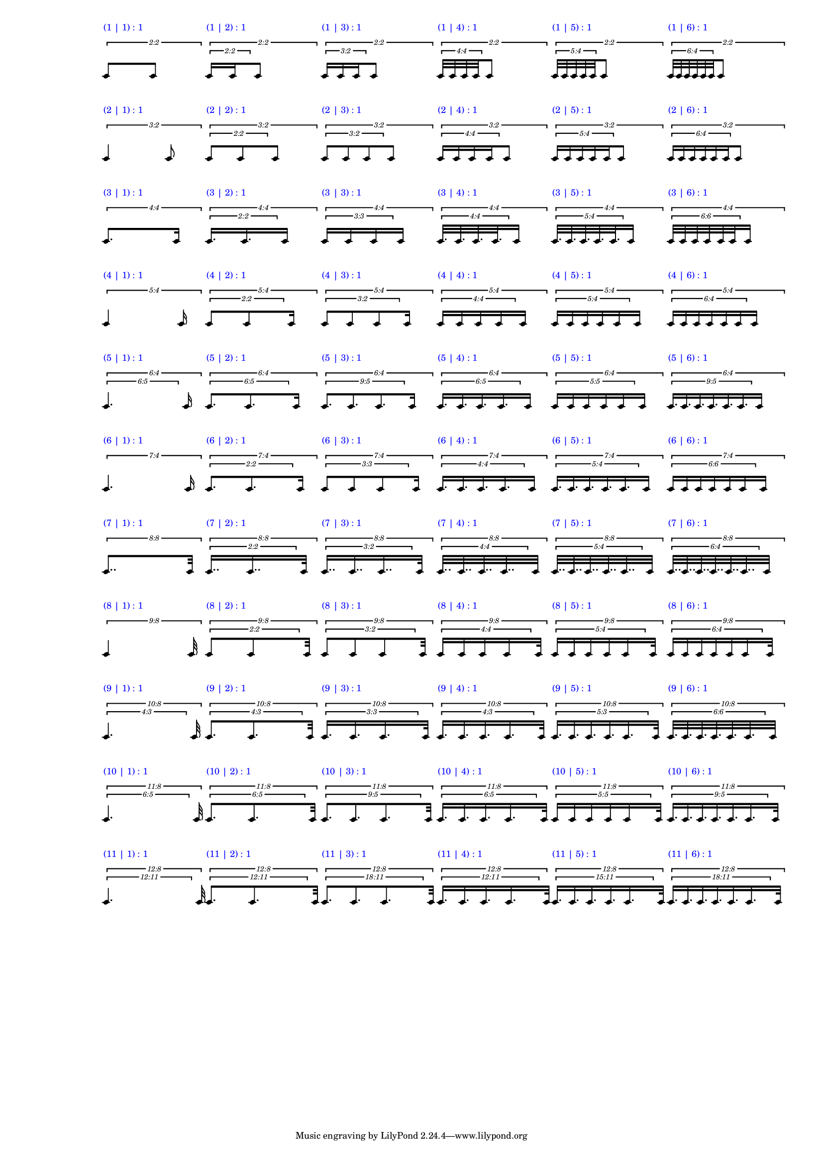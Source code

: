 \version "2.19.83"
\language "english"
#(set-global-staff-size 12)

\layout {
    \context {
        \Staff
        \override VerticalAxisGroup.staff-staff-spacing.minimum-distance = 20
    }
    \context {
        \Score
        \override BarLine.stencil = ##f
        \override Clef.stencil = ##f
        \override StaffSymbol.stencil = ##f
        \override SystemStartBar.stencil = ##f
        \override TextScript.color = #blue
        \override TextScript.staff-padding = #6
        \override TimeSignature.stencil = ##f
        \override TupletNumber.text = #tuplet-number::calc-fraction-text
        proportionalNotationDuration = #(ly:make-moment 1 40)
        tupletFullLength = ##t
    }
}

\context Score = "Score"
<<
    \context Staff = "Row_1_Staff"
    {
        \context Voice = "Row_1_Voice"
        {
            \tweak staff-padding 2
            \times 2/2
            {
                \scaleDurations #'(1 . 1)
                {
                    c'8
                    ^ \markup "(1 | 1) : 1"
                }
                c'8
            }
            \tweak staff-padding 2
            \times 2/2
            {
                \tweak staff-padding 0
                \times 2/2
                {
                    c'16
                    ^ \markup "(1 | 2) : 1"
                    c'16
                }
                c'8
            }
            \tweak staff-padding 2
            \times 2/2
            {
                \tweak staff-padding 0
                \times 2/3
                {
                    c'16
                    ^ \markup "(1 | 3) : 1"
                    c'16
                    c'16
                }
                c'8
            }
            \tweak staff-padding 2
            \times 2/2
            {
                \tweak staff-padding 0
                \times 4/4
                {
                    c'32
                    ^ \markup "(1 | 4) : 1"
                    c'32
                    c'32
                    c'32
                }
                c'8
            }
            \tweak staff-padding 2
            \times 2/2
            {
                \tweak staff-padding 0
                \times 4/5
                {
                    c'32
                    ^ \markup "(1 | 5) : 1"
                    c'32
                    c'32
                    c'32
                    c'32
                }
                c'8
            }
            \tweak staff-padding 2
            \times 2/2
            {
                \tweak staff-padding 0
                \times 4/6
                {
                    c'32
                    ^ \markup "(1 | 6) : 1"
                    c'32
                    c'32
                    c'32
                    c'32
                    c'32
                }
                c'8
            }
        }
    }
    \context Staff = "Row_2_Staff"
    {
        \context Voice = "Row_2_Voice"
        {
            \tweak staff-padding 2
            \times 2/3
            {
                \scaleDurations #'(1 . 1)
                {
                    c'4
                    ^ \markup "(2 | 1) : 1"
                }
                c'8
            }
            \tweak staff-padding 2
            \times 2/3
            {
                \tweak staff-padding 0
                \times 2/2
                {
                    c'8
                    ^ \markup "(2 | 2) : 1"
                    c'8
                }
                c'8
            }
            \tweak staff-padding 2
            \times 2/3
            {
                \tweak staff-padding 0
                \times 2/3
                {
                    c'8
                    ^ \markup "(2 | 3) : 1"
                    c'8
                    c'8
                }
                c'8
            }
            \tweak staff-padding 2
            \times 2/3
            {
                \tweak staff-padding 0
                \times 4/4
                {
                    c'16
                    ^ \markup "(2 | 4) : 1"
                    c'16
                    c'16
                    c'16
                }
                c'8
            }
            \tweak staff-padding 2
            \times 2/3
            {
                \tweak staff-padding 0
                \times 4/5
                {
                    c'16
                    ^ \markup "(2 | 5) : 1"
                    c'16
                    c'16
                    c'16
                    c'16
                }
                c'8
            }
            \tweak staff-padding 2
            \times 2/3
            {
                \tweak staff-padding 0
                \times 4/6
                {
                    c'16
                    ^ \markup "(2 | 6) : 1"
                    c'16
                    c'16
                    c'16
                    c'16
                    c'16
                }
                c'8
            }
        }
    }
    \context Staff = "Row_3_Staff"
    {
        \context Voice = "Row_3_Voice"
        {
            \tweak staff-padding 2
            \times 4/4
            {
                \scaleDurations #'(1 . 1)
                {
                    c'8.
                    ^ \markup "(3 | 1) : 1"
                }
                c'16
            }
            \tweak staff-padding 2
            \times 4/4
            {
                \tweak staff-padding 0
                \times 2/2
                {
                    c'16.
                    ^ \markup "(3 | 2) : 1"
                    c'16.
                }
                c'16
            }
            \tweak staff-padding 2
            \times 4/4
            {
                \tweak text #tuplet-number::calc-fraction-text
                \tweak staff-padding 0
                \times 3/3
                {
                    c'16
                    ^ \markup "(3 | 3) : 1"
                    c'16
                    c'16
                }
                c'16
            }
            \tweak staff-padding 2
            \times 4/4
            {
                \tweak staff-padding 0
                \times 4/4
                {
                    c'32.
                    ^ \markup "(3 | 4) : 1"
                    c'32.
                    c'32.
                    c'32.
                }
                c'16
            }
            \tweak staff-padding 2
            \times 4/4
            {
                \tweak staff-padding 0
                \times 4/5
                {
                    c'32.
                    ^ \markup "(3 | 5) : 1"
                    c'32.
                    c'32.
                    c'32.
                    c'32.
                }
                c'16
            }
            \tweak staff-padding 2
            \times 4/4
            {
                \tweak text #tuplet-number::calc-fraction-text
                \tweak staff-padding 0
                \times 6/6
                {
                    c'32
                    ^ \markup "(3 | 6) : 1"
                    c'32
                    c'32
                    c'32
                    c'32
                    c'32
                }
                c'16
            }
        }
    }
    \context Staff = "Row_4_Staff"
    {
        \context Voice = "Row_4_Voice"
        {
            \tweak staff-padding 2
            \times 4/5
            {
                \scaleDurations #'(1 . 1)
                {
                    c'4
                    ^ \markup "(4 | 1) : 1"
                }
                c'16
            }
            \tweak staff-padding 2
            \times 4/5
            {
                \tweak staff-padding 0
                \times 2/2
                {
                    c'8
                    ^ \markup "(4 | 2) : 1"
                    c'8
                }
                c'16
            }
            \tweak staff-padding 2
            \times 4/5
            {
                \tweak staff-padding 0
                \times 2/3
                {
                    c'8
                    ^ \markup "(4 | 3) : 1"
                    c'8
                    c'8
                }
                c'16
            }
            \tweak staff-padding 2
            \times 4/5
            {
                \tweak staff-padding 0
                \times 4/4
                {
                    c'16
                    ^ \markup "(4 | 4) : 1"
                    c'16
                    c'16
                    c'16
                }
                c'16
            }
            \tweak staff-padding 2
            \times 4/5
            {
                \tweak staff-padding 0
                \times 4/5
                {
                    c'16
                    ^ \markup "(4 | 5) : 1"
                    c'16
                    c'16
                    c'16
                    c'16
                }
                c'16
            }
            \tweak staff-padding 2
            \times 4/5
            {
                \tweak staff-padding 0
                \times 4/6
                {
                    c'16
                    ^ \markup "(4 | 6) : 1"
                    c'16
                    c'16
                    c'16
                    c'16
                    c'16
                }
                c'16
            }
        }
    }
    \context Staff = "Row_5_Staff"
    {
        \context Voice = "Row_5_Voice"
        {
            \tweak staff-padding 2
            \times 4/6
            {
                \tweak text #tuplet-number::calc-fraction-text
                \tweak staff-padding 0
                \times 5/6
                {
                    c'4.
                    ^ \markup "(5 | 1) : 1"
                }
                c'16
            }
            \tweak staff-padding 2
            \times 4/6
            {
                \tweak text #tuplet-number::calc-fraction-text
                \tweak staff-padding 0
                \times 5/6
                {
                    c'8.
                    ^ \markup "(5 | 2) : 1"
                    c'8.
                }
                c'16
            }
            \tweak staff-padding 2
            \times 4/6
            {
                \tweak text #tuplet-number::calc-fraction-text
                \tweak staff-padding 0
                \times 5/9
                {
                    c'8.
                    ^ \markup "(5 | 3) : 1"
                    c'8.
                    c'8.
                }
                c'16
            }
            \tweak staff-padding 2
            \times 4/6
            {
                \tweak text #tuplet-number::calc-fraction-text
                \tweak staff-padding 0
                \times 5/6
                {
                    c'16.
                    ^ \markup "(5 | 4) : 1"
                    c'16.
                    c'16.
                    c'16.
                }
                c'16
            }
            \tweak staff-padding 2
            \times 4/6
            {
                \tweak text #tuplet-number::calc-fraction-text
                \tweak staff-padding 0
                \times 5/5
                {
                    c'16
                    ^ \markup "(5 | 5) : 1"
                    c'16
                    c'16
                    c'16
                    c'16
                }
                c'16
            }
            \tweak staff-padding 2
            \times 4/6
            {
                \tweak text #tuplet-number::calc-fraction-text
                \tweak staff-padding 0
                \times 5/9
                {
                    c'16.
                    ^ \markup "(5 | 6) : 1"
                    c'16.
                    c'16.
                    c'16.
                    c'16.
                    c'16.
                }
                c'16
            }
        }
    }
    \context Staff = "Row_6_Staff"
    {
        \context Voice = "Row_6_Voice"
        {
            \tweak staff-padding 2
            \times 4/7
            {
                \scaleDurations #'(1 . 1)
                {
                    c'4.
                    ^ \markup "(6 | 1) : 1"
                }
                c'16
            }
            \tweak staff-padding 2
            \times 4/7
            {
                \tweak staff-padding 0
                \times 2/2
                {
                    c'8.
                    ^ \markup "(6 | 2) : 1"
                    c'8.
                }
                c'16
            }
            \tweak staff-padding 2
            \times 4/7
            {
                \tweak text #tuplet-number::calc-fraction-text
                \tweak staff-padding 0
                \times 3/3
                {
                    c'8
                    ^ \markup "(6 | 3) : 1"
                    c'8
                    c'8
                }
                c'16
            }
            \tweak staff-padding 2
            \times 4/7
            {
                \tweak staff-padding 0
                \times 4/4
                {
                    c'16.
                    ^ \markup "(6 | 4) : 1"
                    c'16.
                    c'16.
                    c'16.
                }
                c'16
            }
            \tweak staff-padding 2
            \times 4/7
            {
                \tweak staff-padding 0
                \times 4/5
                {
                    c'16.
                    ^ \markup "(6 | 5) : 1"
                    c'16.
                    c'16.
                    c'16.
                    c'16.
                }
                c'16
            }
            \tweak staff-padding 2
            \times 4/7
            {
                \tweak text #tuplet-number::calc-fraction-text
                \tweak staff-padding 0
                \times 6/6
                {
                    c'16
                    ^ \markup "(6 | 6) : 1"
                    c'16
                    c'16
                    c'16
                    c'16
                    c'16
                }
                c'16
            }
        }
    }
    \context Staff = "Row_7_Staff"
    {
        \context Voice = "Row_7_Voice"
        {
            \tweak staff-padding 2
            \times 8/8
            {
                \scaleDurations #'(1 . 1)
                {
                    c'8..
                    ^ \markup "(7 | 1) : 1"
                }
                c'32
            }
            \tweak staff-padding 2
            \times 8/8
            {
                \tweak staff-padding 0
                \times 2/2
                {
                    c'16..
                    ^ \markup "(7 | 2) : 1"
                    c'16..
                }
                c'32
            }
            \tweak staff-padding 2
            \times 8/8
            {
                \tweak staff-padding 0
                \times 2/3
                {
                    c'16..
                    ^ \markup "(7 | 3) : 1"
                    c'16..
                    c'16..
                }
                c'32
            }
            \tweak staff-padding 2
            \times 8/8
            {
                \tweak staff-padding 0
                \times 4/4
                {
                    c'32..
                    ^ \markup "(7 | 4) : 1"
                    c'32..
                    c'32..
                    c'32..
                }
                c'32
            }
            \tweak staff-padding 2
            \times 8/8
            {
                \tweak staff-padding 0
                \times 4/5
                {
                    c'32..
                    ^ \markup "(7 | 5) : 1"
                    c'32..
                    c'32..
                    c'32..
                    c'32..
                }
                c'32
            }
            \tweak staff-padding 2
            \times 8/8
            {
                \tweak staff-padding 0
                \times 4/6
                {
                    c'32..
                    ^ \markup "(7 | 6) : 1"
                    c'32..
                    c'32..
                    c'32..
                    c'32..
                    c'32..
                }
                c'32
            }
        }
    }
    \context Staff = "Row_8_Staff"
    {
        \context Voice = "Row_8_Voice"
        {
            \tweak staff-padding 2
            \times 8/9
            {
                \scaleDurations #'(1 . 1)
                {
                    c'4
                    ^ \markup "(8 | 1) : 1"
                }
                c'32
            }
            \tweak staff-padding 2
            \times 8/9
            {
                \tweak staff-padding 0
                \times 2/2
                {
                    c'8
                    ^ \markup "(8 | 2) : 1"
                    c'8
                }
                c'32
            }
            \tweak staff-padding 2
            \times 8/9
            {
                \tweak staff-padding 0
                \times 2/3
                {
                    c'8
                    ^ \markup "(8 | 3) : 1"
                    c'8
                    c'8
                }
                c'32
            }
            \tweak staff-padding 2
            \times 8/9
            {
                \tweak staff-padding 0
                \times 4/4
                {
                    c'16
                    ^ \markup "(8 | 4) : 1"
                    c'16
                    c'16
                    c'16
                }
                c'32
            }
            \tweak staff-padding 2
            \times 8/9
            {
                \tweak staff-padding 0
                \times 4/5
                {
                    c'16
                    ^ \markup "(8 | 5) : 1"
                    c'16
                    c'16
                    c'16
                    c'16
                }
                c'32
            }
            \tweak staff-padding 2
            \times 8/9
            {
                \tweak staff-padding 0
                \times 4/6
                {
                    c'16
                    ^ \markup "(8 | 6) : 1"
                    c'16
                    c'16
                    c'16
                    c'16
                    c'16
                }
                c'32
            }
        }
    }
    \context Staff = "Row_9_Staff"
    {
        \context Voice = "Row_9_Voice"
        {
            \tweak staff-padding 2
            \times 8/10
            {
                \tweak text #tuplet-number::calc-fraction-text
                \tweak staff-padding 0
                \times 3/4
                {
                    c'4.
                    ^ \markup "(9 | 1) : 1"
                }
                c'32
            }
            \tweak staff-padding 2
            \times 8/10
            {
                \tweak text #tuplet-number::calc-fraction-text
                \tweak staff-padding 0
                \times 3/4
                {
                    c'8.
                    ^ \markup "(9 | 2) : 1"
                    c'8.
                }
                c'32
            }
            \tweak staff-padding 2
            \times 8/10
            {
                \tweak text #tuplet-number::calc-fraction-text
                \tweak staff-padding 0
                \times 3/3
                {
                    c'16.
                    ^ \markup "(9 | 3) : 1"
                    c'16.
                    c'16.
                }
                c'32
            }
            \tweak staff-padding 2
            \times 8/10
            {
                \tweak text #tuplet-number::calc-fraction-text
                \tweak staff-padding 0
                \times 3/4
                {
                    c'16.
                    ^ \markup "(9 | 4) : 1"
                    c'16.
                    c'16.
                    c'16.
                }
                c'32
            }
            \tweak staff-padding 2
            \times 8/10
            {
                \tweak text #tuplet-number::calc-fraction-text
                \tweak staff-padding 0
                \times 3/5
                {
                    c'16.
                    ^ \markup "(9 | 5) : 1"
                    c'16.
                    c'16.
                    c'16.
                    c'16.
                }
                c'32
            }
            \tweak staff-padding 2
            \times 8/10
            {
                \tweak text #tuplet-number::calc-fraction-text
                \tweak staff-padding 0
                \times 6/6
                {
                    c'32.
                    ^ \markup "(9 | 6) : 1"
                    c'32.
                    c'32.
                    c'32.
                    c'32.
                    c'32.
                }
                c'32
            }
        }
    }
    \context Staff = "Row_10_Staff"
    {
        \context Voice = "Row_10_Voice"
        {
            \tweak staff-padding 2
            \times 8/11
            {
                \tweak text #tuplet-number::calc-fraction-text
                \tweak staff-padding 0
                \times 5/6
                {
                    c'4.
                    ^ \markup "(10 | 1) : 1"
                }
                c'32
            }
            \tweak staff-padding 2
            \times 8/11
            {
                \tweak text #tuplet-number::calc-fraction-text
                \tweak staff-padding 0
                \times 5/6
                {
                    c'8.
                    ^ \markup "(10 | 2) : 1"
                    c'8.
                }
                c'32
            }
            \tweak staff-padding 2
            \times 8/11
            {
                \tweak text #tuplet-number::calc-fraction-text
                \tweak staff-padding 0
                \times 5/9
                {
                    c'8.
                    ^ \markup "(10 | 3) : 1"
                    c'8.
                    c'8.
                }
                c'32
            }
            \tweak staff-padding 2
            \times 8/11
            {
                \tweak text #tuplet-number::calc-fraction-text
                \tweak staff-padding 0
                \times 5/6
                {
                    c'16.
                    ^ \markup "(10 | 4) : 1"
                    c'16.
                    c'16.
                    c'16.
                }
                c'32
            }
            \tweak staff-padding 2
            \times 8/11
            {
                \tweak text #tuplet-number::calc-fraction-text
                \tweak staff-padding 0
                \times 5/5
                {
                    c'16
                    ^ \markup "(10 | 5) : 1"
                    c'16
                    c'16
                    c'16
                    c'16
                }
                c'32
            }
            \tweak staff-padding 2
            \times 8/11
            {
                \tweak text #tuplet-number::calc-fraction-text
                \tweak staff-padding 0
                \times 5/9
                {
                    c'16.
                    ^ \markup "(10 | 6) : 1"
                    c'16.
                    c'16.
                    c'16.
                    c'16.
                    c'16.
                }
                c'32
            }
        }
    }
    \context Staff = "Row_11_Staff"
    {
        \context Voice = "Row_11_Voice"
        {
            \tweak staff-padding 2
            \times 8/12
            {
                \tweak text #tuplet-number::calc-fraction-text
                \tweak staff-padding 0
                \times 11/12
                {
                    c'4.
                    ^ \markup "(11 | 1) : 1"
                }
                c'32
            }
            \tweak staff-padding 2
            \times 8/12
            {
                \tweak text #tuplet-number::calc-fraction-text
                \tweak staff-padding 0
                \times 11/12
                {
                    c'8.
                    ^ \markup "(11 | 2) : 1"
                    c'8.
                }
                c'32
            }
            \tweak staff-padding 2
            \times 8/12
            {
                \tweak text #tuplet-number::calc-fraction-text
                \tweak staff-padding 0
                \times 11/18
                {
                    c'8.
                    ^ \markup "(11 | 3) : 1"
                    c'8.
                    c'8.
                }
                c'32
            }
            \tweak staff-padding 2
            \times 8/12
            {
                \tweak text #tuplet-number::calc-fraction-text
                \tweak staff-padding 0
                \times 11/12
                {
                    c'16.
                    ^ \markup "(11 | 4) : 1"
                    c'16.
                    c'16.
                    c'16.
                }
                c'32
            }
            \tweak staff-padding 2
            \times 8/12
            {
                \tweak text #tuplet-number::calc-fraction-text
                \tweak staff-padding 0
                \times 11/15
                {
                    c'16.
                    ^ \markup "(11 | 5) : 1"
                    c'16.
                    c'16.
                    c'16.
                    c'16.
                }
                c'32
            }
            \tweak staff-padding 2
            \times 8/12
            {
                \tweak text #tuplet-number::calc-fraction-text
                \tweak staff-padding 0
                \times 11/18
                {
                    c'16.
                    ^ \markup "(11 | 6) : 1"
                    c'16.
                    c'16.
                    c'16.
                    c'16.
                    c'16.
                }
                c'32
            }
        }
    }
>>